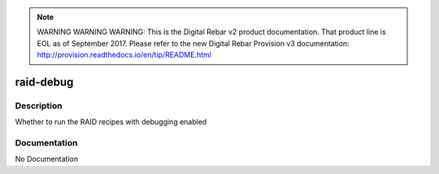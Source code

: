 
.. note:: WARNING WARNING WARNING:  This is the Digital Rebar v2 product documentation.  That product line is EOL as of September 2017.  Please refer to the new Digital Rebar Provision v3 documentation:  http:\/\/provision.readthedocs.io\/en\/tip\/README.html

==========
raid-debug
==========

Description
===========
Whether to run the RAID recipes with debugging enabled

Documentation
=============

No Documentation
